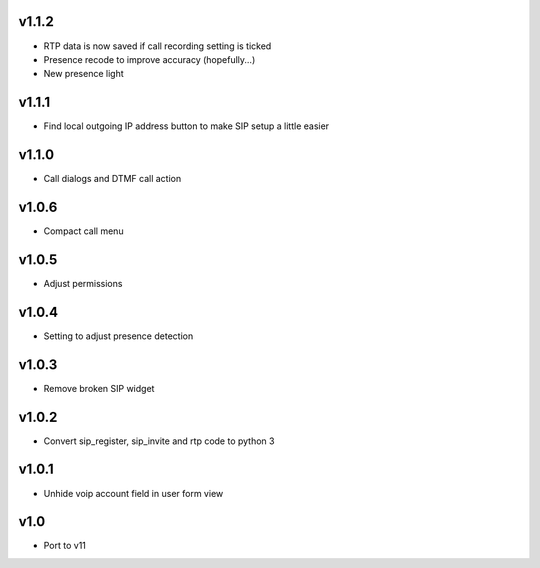 v1.1.2
======
* RTP data is now saved if call recording setting is ticked
* Presence recode to improve accuracy (hopefully...)
* New presence light

v1.1.1
======
* Find local outgoing IP address button to make SIP setup a little easier

v1.1.0
======
* Call dialogs and DTMF call action

v1.0.6
======
* Compact call menu

v1.0.5
======
* Adjust permissions

v1.0.4
======
* Setting to adjust presence detection

v1.0.3
======
* Remove broken SIP widget

v1.0.2
======
* Convert sip_register, sip_invite and rtp code to python 3

v1.0.1
======
* Unhide voip account field in user form view

v1.0
====
* Port to v11